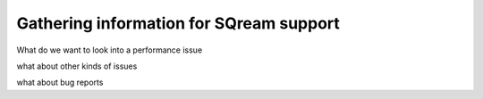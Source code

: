 .. _information_for_support:

****************************************
Gathering information for SQream support
****************************************

What do we want to look into a performance issue

what about other kinds of issues

what about bug reports

